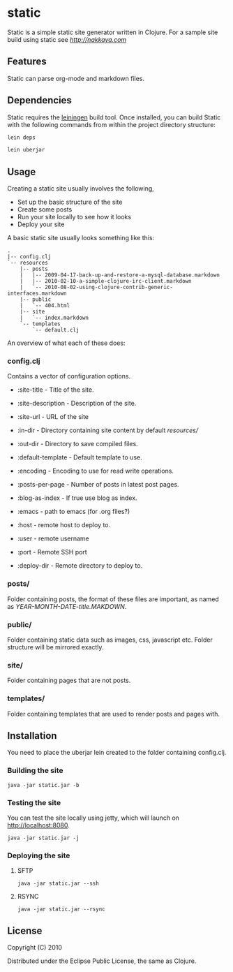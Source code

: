* static

Static is a simple static site generator written in Clojure. For a
sample site build using static see [[nakkaya.com][http://nakkaya.com]]

** Features

Static can parse org-mode and markdown files. 

** Dependencies 

Static requires the [[https://github.com/technomancy/leiningen][leiningen]] build tool. Once installed, you can build Static with the following commands from within the project directory structure:

#+begin_src sh
  lein deps
#+end_src

#+begin_src sh
  lein uberjar
#+end_src

** Usage

Creating a static site usually involves the following,

-  Set up the basic structure of the site
-  Create some posts
-  Run your site locally to see how it looks
-  Deploy your site

A basic static site usually looks something like this:

#+BEGIN_EXAMPLE
 .
 |-- config.clj
 `-- resources
     |-- posts
     |   |-- 2009-04-17-back-up-and-restore-a-mysql-database.markdown
     |   |-- 2010-02-10-a-simple-clojure-irc-client.markdown
     |   `-- 2010-08-02-using-clojure-contrib-generic-interfaces.markdown
     |-- public
     |   `-- 404.html
     |-- site
     |   `-- index.markdown
     `-- templates
         `-- default.clj
#+END_EXAMPLE

An overview of what each of these does:

*** config.clj

Contains a vector of configuration options.

-  :site-title - Title of the site.
-  :site-description - Description of the site.
-  :site-url - URL of the site
-  :in-dir - Directory containing site content by default /resources//
-  :out-dir - Directory to save compiled files.
-  :default-template - Default template to use.
-  :encoding - Encoding to use for read write operations.
-  :posts-per-page - Number of posts in latest post pages.
-  :blog-as-index - If true use blog as index.
-  :emacs - path to emacs (for .org files?)

-  :host - remote host to deploy to.
-  :user - remote username
-  :port - Remote SSH port
-  :deploy-dir - Remote directory to deploy to.

*** posts/

Folder containing posts, the format of these files are important, as
named as /YEAR-MONTH-DATE-title.MAKDOWN/.

*** public/

Folder containing static data such as images, css, javascript etc.
Folder structure will be mirrored exactly.

*** site/

Folder containing pages that are not posts.

*** templates/

Folder containing templates that are used to render posts and pages
with.

** Installation

You need to place the uberjar lein created to the folder containing
config.clj.

*** Building the site

#+BEGIN_EXAMPLE
    java -jar static.jar -b
#+END_EXAMPLE

*** Testing the site

You can test the site locally using jetty, which will launch on http://localhost:8080. 

#+BEGIN_EXAMPLE
    java -jar static.jar -j
#+END_EXAMPLE

*** Deploying the site

**** SFTP

#+BEGIN_EXAMPLE
    java -jar static.jar --ssh
#+END_EXAMPLE

**** RSYNC

#+BEGIN_EXAMPLE
    java -jar static.jar --rsync
#+END_EXAMPLE

** License

Copyright (C) 2010

Distributed under the Eclipse Public License, the same as Clojure.
